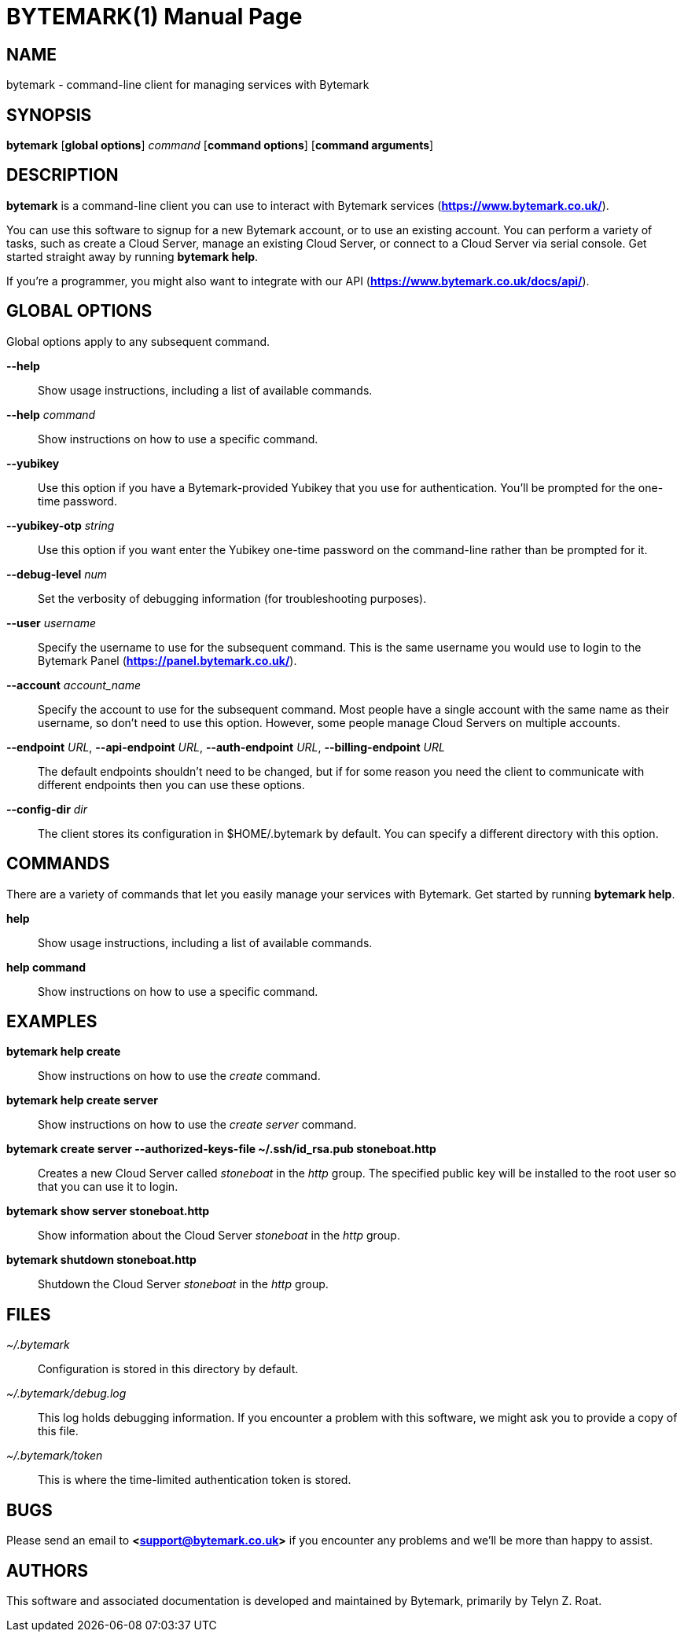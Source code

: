 BYTEMARK(1)
===========
:doctype: manpage


NAME
----
bytemark - command-line client for managing services with Bytemark


SYNOPSIS
--------
*bytemark* [*global options*] 'command' [*command options*] [*command arguments*]


DESCRIPTION
-----------

*bytemark* is a command-line client you can use to interact with Bytemark
services (*<https://www.bytemark.co.uk/>*).

You can use this software to signup for a new Bytemark account, or to use an
existing account. You can perform a variety of tasks, such as create a Cloud
Server, manage an existing Cloud Server, or connect to a Cloud Server via
serial console. Get started straight away by running *bytemark help*.

If you're a programmer, you might also want to integrate with our API
(*<https://www.bytemark.co.uk/docs/api/>*).


GLOBAL OPTIONS
--------------
Global options apply to any subsequent command.

*--help*::
    Show usage instructions, including a list of available commands.

*--help* 'command'::
    Show instructions on how to use a specific command.

*--yubikey*::
    Use this option if you have a Bytemark-provided Yubikey that you use for
    authentication. You'll be prompted for the one-time password.

*--yubikey-otp* 'string'::
    Use this option if you want enter the Yubikey one-time password on the
    command-line rather than be prompted for it.

*--debug-level* 'num'::
    Set the verbosity of debugging information (for troubleshooting purposes).

*--user* 'username'::
    Specify the username to use for the subsequent command. This is the same
    username you would use to login to the Bytemark Panel
    (*<https://panel.bytemark.co.uk/>*).

*--account* 'account_name'::
    Specify the account to use for the subsequent command. Most people have a
    single account with the same name as their username, so don't need to use
    this option. However, some people manage Cloud Servers on multiple
    accounts.

*--endpoint* 'URL', *--api-endpoint* 'URL', *--auth-endpoint* 'URL', *--billing-endpoint* 'URL'::
    The default endpoints shouldn't need to be changed, but if for some
    reason you need the client to communicate with different endpoints then
    you can use these options.

*--config-dir* 'dir'::
    The client stores its configuration in $HOME/.bytemark by default. You
    can specify a different directory with this option.


COMMANDS
--------
There are a variety of commands that let you easily manage your services with
Bytemark. Get started by running *bytemark help*.

*help*::
    Show usage instructions, including a list of available commands.

*help command*::
    Show instructions on how to use a specific command.


EXAMPLES
---------
*bytemark help create*::
    Show instructions on how to use the 'create' command.

*bytemark help create server*::
    Show instructions on how to use the 'create server' command.

*bytemark create server --authorized-keys-file ~/.ssh/id_rsa.pub stoneboat.http*::
    Creates a new Cloud Server called 'stoneboat' in the 'http' group. The
    specified public key will be installed to the root user so that you can
    use it to login.

*bytemark show server stoneboat.http*::
    Show information about the Cloud Server 'stoneboat' in the 'http' group.

*bytemark shutdown stoneboat.http*::
    Shutdown the Cloud Server 'stoneboat' in the 'http' group.


FILES
-----
'~/.bytemark'::
    Configuration is stored in this directory by default.

'~/.bytemark/debug.log'::
    This log holds debugging information. If you encounter a problem with this
    software, we might ask you to provide a copy of this file.

'~/.bytemark/token'::
    This is where the time-limited authentication token is stored.


BUGS
----
Please send an email to *<support@bytemark.co.uk>* if you encounter any
problems and we'll be more than happy to assist.


AUTHORS
-------
This software and associated documentation is developed and maintained by
Bytemark, primarily by Telyn Z. Roat.


